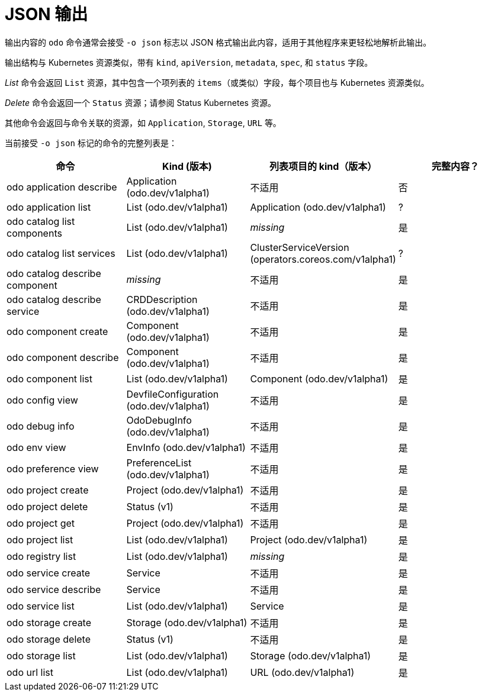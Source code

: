 :_content-type: REFERENCE
[id="odo-json-output_{context}"]
= JSON 输出

输出内容的 `odo` 命令通常会接受 `-o json` 标志以 JSON 格式输出此内容，适用于其他程序来更轻松地解析此输出。

输出结构与 Kubernetes 资源类似，带有 `kind`, `apiVersion`, `metadata`, `spec`, 和 `status` 字段。

_List_ 命令会返回 `List` 资源，其中包含一个项列表的 `items`（或类似）字段，每个项目也与 Kubernetes 资源类似。

_Delete_ 命令会返回一个 `Status` 资源；请参阅 Status Kubernetes 资源。

其他命令会返回与命令关联的资源，如 `Application`, `Storage`, `URL` 等。

当前接受 `-o json` 标记的命令的完整列表是：

|===
| 命令 | Kind (版本) | 列表项目的 kind（版本） | 完整内容？

| odo application describe
| Application (odo.dev/v1alpha1)
| 不适用
| 否

| odo application list
| List (odo.dev/v1alpha1)
| Application (odo.dev/v1alpha1)
| ?

| odo catalog list components
| List (odo.dev/v1alpha1)
| _missing_
| 是

| odo catalog list services
| List (odo.dev/v1alpha1)
| ClusterServiceVersion (operators.coreos.com/v1alpha1)
| ?

| odo catalog describe component
| _missing_
| 不适用
| 是

| odo catalog describe service
| CRDDescription (odo.dev/v1alpha1)
| 不适用
| 是

| odo component create
| Component (odo.dev/v1alpha1)
| 不适用
| 是

| odo component describe
| Component (odo.dev/v1alpha1)
| 不适用
| 是

| odo component list
| List (odo.dev/v1alpha1)
| Component (odo.dev/v1alpha1)
| 是

| odo config view
| DevfileConfiguration (odo.dev/v1alpha1)
| 不适用
| 是

| odo debug info
| OdoDebugInfo (odo.dev/v1alpha1)
| 不适用
| 是

| odo env view
| EnvInfo (odo.dev/v1alpha1)
| 不适用
| 是

| odo preference view
| PreferenceList (odo.dev/v1alpha1)
| 不适用
| 是

| odo project create
| Project (odo.dev/v1alpha1)
| 不适用
| 是

| odo project delete
| Status (v1)
| 不适用
| 是

| odo project get
| Project (odo.dev/v1alpha1)
| 不适用
| 是

| odo project list
| List (odo.dev/v1alpha1)
| Project (odo.dev/v1alpha1)
| 是

| odo registry list
| List (odo.dev/v1alpha1)
| _missing_
| 是

| odo service create
| Service
| 不适用
| 是

| odo service describe
| Service
| 不适用
| 是

| odo service list
| List (odo.dev/v1alpha1)
| Service
| 是

| odo storage create
| Storage (odo.dev/v1alpha1)
| 不适用
| 是

| odo storage delete
| Status (v1)
| 不适用
| 是

| odo storage list
| List (odo.dev/v1alpha1)
| Storage (odo.dev/v1alpha1)
| 是

| odo url list
| List (odo.dev/v1alpha1)
| URL (odo.dev/v1alpha1)
| 是
|===
